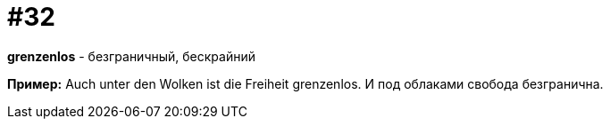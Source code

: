 [#16_032]
= #32

*grenzenlos* - безграничный, бескрайний

*Пример:*
Auch unter den Wolken ist die Freiheit grenzenlos.
И под облаками свобода безгранична.